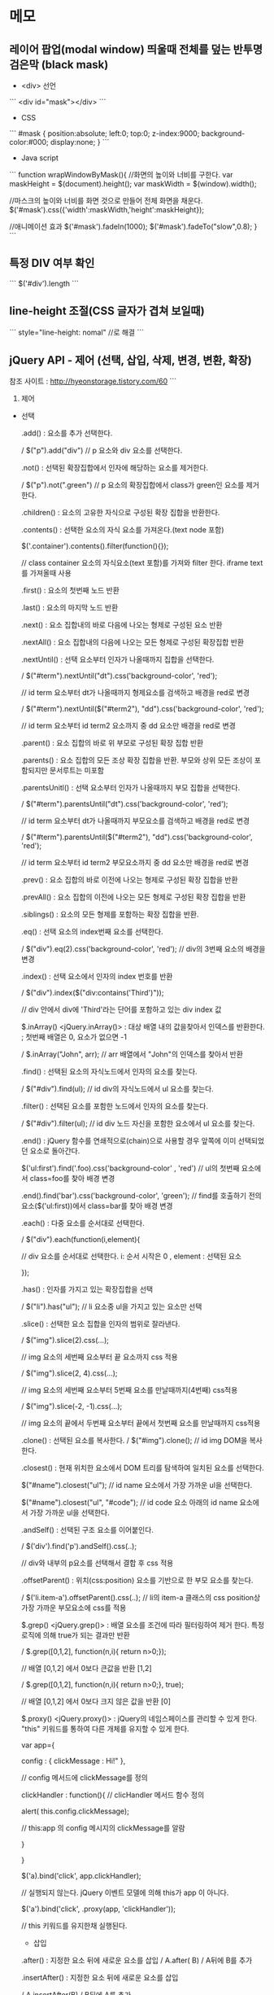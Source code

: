 * 메모
** 레이어 팝업(modal window) 띄울때 전체를 덮는 반투명 검은막 (black mask)
   - <div> 선언 
   ```
   <div id="mask"></div>
   ``` 
   
   - CSS
   ```
  #mask {  
   position:absolute;  
   left:0;
   top:0;
   z-index:9000;  
   background-color:#000;  
   display:none;  
  }
  ```
  - Java script 
  ```
  function wrapWindowByMask(){
        //화면의 높이와 너비를 구한다.
        var maskHeight = $(document).height();  
        var maskWidth = $(window).width();  

        //마스크의 높이와 너비를 화면 것으로 만들어 전체 화면을 채운다.
        $('#mask').css({'width':maskWidth,'height':maskHeight});  

        //애니메이션 효과
        $('#mask').fadeIn(1000);      
        $('#mask').fadeTo("slow",0.8);    
  }
  ```
** 특정 DIV 여부 확인 
  ```
  $('#div').length 
  ```
** line-height 조절(CSS 글자가 겹쳐 보일때) 
  ```
  style="line-height: nomal" //로 해결 
  ```
** jQuery API - 제어 (선택, 삽입, 삭제, 변경, 변환, 확장)
 참조 사이트 :  http://hyeonstorage.tistory.com/60
 ```
 1. 제어

- 선택

 .add() : 요소를 추가 선택한다. 

        /   $("p").add("div")  // p 요소와 div 요소를 선택한다.


 .not() : 선택된 확장집합에서 인자에 해당하는 요소를 제거한다.

       /   $("p").not(".green")  // p 요소의 확장집합에서 class가 green인 요소를 제거한다.


 .children() : 요소의 고유한 자식으로 구성된 확장 집합을 반환한다.



 .contents() : 선택한 요소의 자식 요소를 가져온다.(text node 포함)

        $('.container').contents().filter(function(){}); 

         // class container 요소의 자식요소(text 포함)를 가져와 filter 한다. iframe text를 가져올때 사용


 .first() : 요소의 첫번째 노드 반환

 .last() : 요소의 마지막 노드 반환

 .next() : 요소 집합내의 바로 다음에 나오는 형제로 구성된 요소 반환

 .nextAll() : 요소 집합내의 다음에 나오는 모든 형제로 구성된 확장집합 반환

 .nextUntil() : 선택 요소부터 인자가 나올때까지 집합을 선택한다.

    / $("#term").nextUntil("dt").css('background-color', 'red'); 

     // id term 요소부터 dt가 나올때까지 형제요소를 검색하고 배경을 red로 변경

   / $("#term").nextUntil($("#term2"), "dd").css('background-color', 'red'); 

        // id term 요소부터 id term2 요소까지 중 dd 요소만 배경을 red로 변경



 .parent() : 요소 집합의 바로 위 부모로 구성된 확장 집합 반환



 .parents() : 요소 집합의 모든 조상 확장 집합을 반환. 부모와 상위 모든 조상이 포함되지만 문서루트는 미포함



 .parentsUnitl() : 선택 요소부터 인자가 나올때까지 부모 집합을 선택한다.

         / $("#term").parentsUntil("dt").css('background-color', 'red'); 

             // id term 요소부터 dt가 나올때까지 부모요소를 검색하고 배경을 red로 변경

         / $("#term").parentsUntil($("#term2"), "dd").css('background-color', 'red'); 

              // id term 요소부터 id term2 부모요소까지 중 dd 요소만 배경을 red로 변경



 .prev() : 요소 집합의 바로 이전에 나오는 형제로 구성된 확장 집합을 반환



 .prevAll() : 요소 집합의 이전에 나오는 모든 형제로 구성된 확장 집합을 반환



 .siblings() : 요소의 모든 형제를 포함하는 확장 집합을 반환.



 .eq() : 선택 요소의 index번째 요소를 선택한다.

    / $("div").eq(2).css('background-color', 'red'); // div의 3번째 요소의 배경을 변경


 .index() : 선택 요소에서 인자의 index 번호를 반환

         / $("div").index($("div:contains('Third')")); 

          // div 안에서 div에 'Third'라는 단어를 포함하고 있는 div index 값


 $.inArray() <jQuery.inArray()> : 대상 배열 내의 값을찾아서 인덱스를 반환한다. ; 첫번째 배열은 0, 요소가 없으면 -1

         / $.inArray("John", arr);     // arr 배열에서 "John"의 인덱스를 찾아서 반환


 .find() : 선택된 요소의 자식노드에서 인자의 요소를 찾는다.

        / $("#div").find(ul); // id div의 자식노드에서 ul 요소를 찾는다.


 .filter() : 선택된 요소를 포함한 노드에서 인자의 요소를 찾는다.

        / $("#div").filter(ul); // id div 노드 자신을 포함한 요소에서 ul 요소를 찾는다.


 .end() : jQuery 함수를 연쇄적으로(chain)으로 사용할 경우 앞쪽에 이미 선택되었던 요소로 돌아간다.



    $('ul:first').find('.foo).css('background-color' , 'red')  // ul의 첫번째 요소에서 class=foo를 찾아 배경 변경



    .end().find('bar').css('background-color', 'green'); // find를 호출하기 전의 요소($('ul:first))에서 class=bar를 찾아 배경 변경


 .each() : 다중 요소를 순서대로 선택한다.

       / $("div").each(function(i,element){

           // div 요소를 순서대로 선택한다.  i: 순서 시작은 0 ,  element : 선택된 요소 

        });

 .has() : 인자를 가지고 있는 확장집합을 선택 

             / $("li").has("ul");   // li 요소중 ul을 가지고 있는 요소만 선택

 .slice() : 선택한 요소 집합을 인자의 범위로 잘라낸다.

               / $("img").slice(2).css(...);    

                              // img 요소의 세번째 요소부터 끝 요소까지 css 적용

              / $("img").slice(2, 4).css(...);    

                              // img 요소의 세번째 요소부터 5번째 요소를 만날때까지(4번째) css적용

              / $("img").slice(-2, -1).css(...);    

                   // img 요소의 끝에서 두번째 요소부터 끝에서 첫번째 요소를 만날때까지 css적용


 .clone() : 선택된 요소를 복사한다. / $("#img").clone();  // id img DOM을 복사한다.


 .closest() : 현재 위치한 요소에서 DOM 트리를 탐색하여 일치된 요소를 선택한다.

         $("#name").closest("ul");   // id name 요소에서 가장 가까운 ul을 선택한다.

         $("#name").closest("ul", "#code");   // id code 요소 아래의 id name 요소에서 가장 가까운 ul을 선택한다.



 .andSelf() : 선택된 구조 요소를 이어붙인다.

      / $('div').find('p').andSelf().css(..);  

                        // div와 내부의 p요소를 선택해서 결합 후 css 적용


 .offsetParent() : 위치(css:position) 요소를 기반으로 한 부모 요소를 찾는다.

      / $('li.item-a').offsetParent().css(..);   // li의 item-a 클래스의 css position상 가장 가까운 부모요소에 css를 적용


 $.grep() <jQuery.grep()> : 배열 요소를 조건에 따라 필터링하여 제거 한다. 특정 로직에 의해 true가 되는 결과만 반환



       / $.grep([0,1,2], function(n,i){ return n>0;});      

                     // 배열 [0,1,2] 에서 0보다 큰값을 반환 [1,2]

      / $.grep([0,1,2], function(n,i){ return n>0;}, true);      

                    // 배열 [0,1,2] 에서 0보다 크지 않은 값을 반환 [0]




 $.proxy() <jQuery.proxy()> : jQuery의 네임스페이스를 관리할 수 있게 한다. "this" 키워드를 통하여 다른 개체를 유지할 수 있게 한다.

            var app={

                    config : {  clickMessage : Hi!" },        

                                    // config 메서드에 clickMessage를 정의

   

                     clickHandler : function(){                // clicHandler 메서드 함수 정의

                                     alert( this.config.clickMessage);   

                                           // this:app 의 config 메시지의 clickMessage를 알람

                         }   

                        }

            $('a).bind('click', app.clickHandler);   

                             // 실행되지 않는다. jQuery 이벤트 모델에 의해 this가 app 이 아니다.

           $('a').bind('click', .proxy(app, 'clickHandler'));  

                            // this 키워드를 유지한채 실행된다.



 - 삽입


 .after() : 지정한 요소 뒤에 새로운 요소를 삽입 / A.after( B) / A뒤에 B를 추가

 .insertAfter() : 지정한 요소 뒤에 새로운 요소를 삽입 

                      / A.insertAfter(B) / B뒤에 A를 추가



 .append() : 지정한 요소 뒤에 내용 삽입

            / $("div").append("<p>내용</p>");    // div 뒤에 <p>내용</p> 를 삽입한다.

 .appenTo() : 지정한 내용을 요소 뒤에 삽입

       / $("<p>내용</p>").appendTo($("div"));   // <p>내용</p>를 div 뒤에 삽입한다. 



 .before() : 지정한 요소의 앞에 요소를 삽입 / A.before(B) / A 앞에 B를 추가

 .insertBefore() : 지정한 요소의 앞에 요소를 삽입 

                         / A.insertBefore(B) / B 앞에 A를 추가



 .prepend() : 지정한 요소 앞에 내용 삽입

         / $("div").prepend("<p>내용</p>");    // div 앞에 <p>내용</p> 를 삽입한다.

 .prependTo() : 지정한 내용을 요소 앞에 삽입

        / $("<p>내용</p>").prependTo($("div"));  

                 // <p>내용</p>를 div 앞에 삽입한다. 


 .pushStack() : jQuery 스택에 DOM 요소를 추가한다.

                / $("#ids").pushStack($("div"));   

                           // id ids 요소에 jQuery 스택에 div 요소를 추가한다.


 .wrap() : $() 형식으로 쓰는 함수의 선택한 요소 각각을 문자열 또는 객체로 감싼다.

              ./ $(".inner").wrap('<div class="new" />');   

                                    // class=inner 집합 요소 각각을 <div class ="new"></div>

               ./ $(".inner").wrap(function(){

                         return '<div class="new" />');  

                                    // class=inner 집합 요소 각각을 <div class ="new"></div>

                 });


 .unwrap() : 선택한 요소 집합의 부모를 제거한다.

              ./ $(".inner").wrap();   // class=inner 집합 요소의 부모를 제거한다. 


 .wrapAll() : $() 형식으로 쓰는 함수의 선택한 요소 전체를 문자열 또는 객체로 감싼다.

              ./ $(".inner").wrapAll('<div class="new" />');  

                                    // class=inner 집합 요소 전체를 <div class ="new"></div>


 .wrapInner() : $() 형식으로 쓰는 함수의 선택한 요소 각각의 내부를 문자열 또는 객체로 감싼다.

              ./ $(".inner").wrapInner('<div class="new" />');  

                              // class=inner 집합 요소 각각의 내부를 <div class ="new"></div> 로 감싼다





 - 삭제



 .detach() : 지정한 요소를 포함 하위 요소 모두 제거


              / $("div").detach();    // div를 포함 하위 요소 모두 제거


 .empty() : 지정한 요소의 하위 요소를 제거


            / $("div").empty();    // div 하위 요소 모두 제거


 .remove() : 지정한 요소를 포함 하위 요소 모두 제거, 요소와 관련된 이벤트와 데이터 모두 제거


             / $("div").remove();    // div 포함 하위 요소, 이벤트, 데이터 모두 제거



 - 변경, 변환



 .text() : 해당 요소에 text 요소를 삽입 또는 변경한다.



 .html() : 해당 요소에 html 요소를 삽입 또는 변경한다.



 .val() : 해당 요소의 value 값을 삽입 또는 변경한다.





 .replaceAll() : 해당 요소들로 인자 요소를 대체한다.


          / $('<h2>New heading</h2>').empty($("div"));    


                                  // div 요소를 <h2>New heading</h2> 요소로 변경한다.



 .replaceWith() : 해당 요소들을 인자의 요소로 바꾼다.  ; replaceAll() 과 선택,인자(target)이 반대


         / $("div").empty('<h2>New heading</h2>');    


                               //  <h2>New heading</h2> 요소로 div 요소를 변경 시킨다.





 .toArray() : 선택한 요소 DOM 집합을 자바스크립트 배열로 만든다.


       / var arr = $("div").toArray();    //  arr[0] === <div>Hello</div>





 $.makeArray <jQuery.makeArray()> : jQuery 집합의 요소 값을 JavaScript 배열로 변환한다.


     / var arr = $.makeArray($("input"));      //  arr[0] === "Hello"



 $.map() <jQuery.map()>
 .map() : 선택된 배열 요소를 순서대로 callback 함수를 통해 얻어진 리턴값을 포함하는 새로운 jQuery 오브젝트 생성


     / var arr = $("div").map(function(){


            return $(this).text().toUpperCase();      // 선택된 요소들의 text값을 대문자로 변경한다.


          });


     / var arr = $("div").map({width : 10, height: 15} ,function(value, index){


            return index;      //  key를 반환한다.  ["width", "height"]


          });


 $.globalEval() <jQuery.globalEval()> : 문자열로 명령어를 실행시켜준다.


     / $.globalEval("var newVar = true;")      // newVar == true



 $.merge() <jQuery.merge()> : 두개의 배열을 첫번째 배열에 합칩니다.


     / $.merge([0,1,2],[2,3,4]);      // 첫번째 배열 결과 : [0,1,2,2,3,4]


     / $.merge($.merge([],[0,1,2]),[2,3,4]);      


                                      // 첫번째 배열의 값을 유지하기 위해 새로운 배열을 만든다. 



 $.trim() <jQuery.trim()> : 문자열 앞뒤에 있는 공백 문자를 제거하고 결과 반환


     / var trimStr = $.trim(str);      // str === "   abc def ff  ";    trimStr === "abc def ff";



 $.unique() <jQuery.unique()> : element 배열의 중복된 모든 element를 제거한다. ; string, number 배열에서는 동작 X


     / var divs = $.unique(divs);      // divs의 중복 선택되어 들어간 element를 제거한다.



 $.parseJSON() <jQuery.parseJSON()> : JSON문자열을 JavaScript object로 반환한다.


     / var obj = $.parseJSON('{"name":"John"}');     


                                  // 문자열 {"name":"John"}을 JavaScript object로 변환한다.


     / alert(obj.name==="John");     // JavaScriptObject인 obj에서 name 요소인 John



     - 참고 : 형식이 어긋난 JSON 문자열을 인자로 사용하면 exception이 발생한다.


                문자열의 key 와 value 는 쌍따옴표("")를 사용해야 한다.



 $.parseXML() <jQuery.parseXML()> : 유효한 XML문서를 파상한다.


     $title = $.parseXML(xml).find("title");  // xml 파일에서 title의 값을 찾는다.




 - 확장



 $.noop() <jQuery.noop()> : 비어있는 함수 (function(){})


 
 $.noConflict() <jQuery.Conflict()> : 다른 JavaScript 라이브러리와 함께 사용할때 $의 충돌을 막기위해 사용





 $.sub() <jQuery.sub()> : 새로운 jQuery 함수를 정의할때, 네임스페이스의 충돌로 다른 개발자의 함수에 영향을 주지 않도록 캡슐화된 플러그인을 만들고자 할때 $.sub() 로 복사하여 사용

   (function(){
     var sub$ = jQuery.sub();
     sub$.fn.myCustomMethod = function(){
       return 'just for me';
     };

     sub$(document).ready(function() {
       sub$('body').myCustomMethod() // 'just for me'
     });
   })();

   typeof jQuery('body').myCustomMethod // undefined

 $.extend() <jQuery.extend()> : 첫번째 인자에서 두번째 인자를 병합하며, 확장한다.

      (1) 두번째 인자값이 첫번째 인자값의 같은 옵션을 대체하며 확장

          var object1 = { apple : 0,  banana : {weight : 52, price : 100}, cherry : 97 };

          var object2 = { banana : {price : 200},  durian : 100 };

          $.extend(object1, object2);

 결과 : object1 = { apple: 0, banana: { price: 200 }, cherry: 97, durian: 100 };


         (2) 첫번째 인자값의 원본 값을 유지하며 병합

          var object1 = {  apple: 0,  banana: {weight: 52, price: 100},  cherry: 97};

          var object2 = {  banana: {price: 200},  durian: 100};

          $.extend(true, object1, object2

 결과 : object1 == { apple: 0, banana: { weight: 52, price: 200 }, cherry: 97, durian: 100 }


              (3) 요소에 적용할 명령어 확장

                     $.fn.extend({

                          myMethod : function(){...}

                     });

                     -> $("div").myMethod();



                 (4) 함수 실행 JQuery 명령어 확장

                      $.extend({

                           myMethod2 : function(){...}

                       });

                            -> $.myMethod();
```


* TODO 이맥스 정리
** 이맥스 설치
*** emacs config file
    - init.el
    참고 사이트 : https://meetup.toast.com/posts/133
*** 설치 오류 swift-mode ob-swift
    - emacs ob-swift error      
    swift-mode 설치로 오류 해결
    M-x list-package 에서 swift-mode 검색 설치
*** npm 사용 할 수 없는 명령어 ....
    - windows npm install 검색
    참고 사이트: http://blog.danggun.net/4147
*** javascript and programming
    - emacs 설정 : https://github.com/azer/emacs
** 이맥스 Github 연동
*** git 명령어
    
**** git clone 명령어
     ```
     $ git init
     $ git clone https://urlgithub.co.kr
    
     ```
    
**** git 저장소 생성 이후

     ```
     $ git init
     $ git clone https://urlgithub.co.kr
    
     ```



